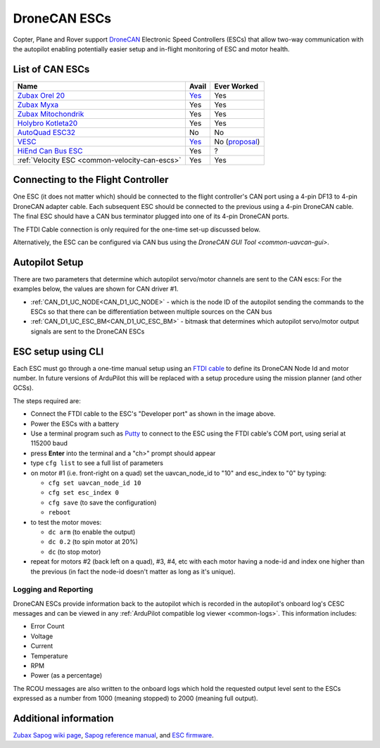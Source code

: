 .. _common-uavcan-escs:

=============
DroneCAN ESCs
=============

Copter, Plane and Rover support `DroneCAN <https://dronecan.org>`__ Electronic Speed Controllers
(ESCs) that allow two-way communication with the autopilot
enabling potentially easier setup and in-flight monitoring of ESC and
motor health.

..  youtube:: LnUmYgAINBc
    :width: 100%

List of CAN ESCs
================

+-----------------------------------------------------------------------------------------------+--------------------------------------------------------------------------------------------+-----------------------------------------------------------------------------------------------------------------+
+ Name                                                                                          + Avail                                                                                      + Ever Worked                                                                                                     +
+===============================================================================================+============================================================================================+=================================================================================================================+
+ `Zubax Orel 20 <https://files.zubax.com/products/io.px4.sapog/Zubax_Orel_20_Datasheet.pdf>`__ + `Yes <https://titaneliteinc.com/titanoc/index.php?route=product/product&product_id=995>`__ + Yes                                                                                                             +
+-----------------------------------------------------------------------------------------------+--------------------------------------------------------------------------------------------+-----------------------------------------------------------------------------------------------------------------+
+ `Zubax Myxa <https://zubax.com/products/myxa/>`__                                             + Yes                                                                                        + Yes                                                                                                             +
+-----------------------------------------------------------------------------------------------+--------------------------------------------------------------------------------------------+-----------------------------------------------------------------------------------------------------------------+
+ `Zubax Mitochondrik <https://zubax.com/products/mitochondrik>`__                              + Yes                                                                                        + Yes                                                                                                             +
+-----------------------------------------------------------------------------------------------+--------------------------------------------------------------------------------------------+-----------------------------------------------------------------------------------------------------------------+
+ `Holybro Kotleta20 <http://www.holybro.com/product/kotleta20/>`__                             + Yes                                                                                        + Yes                                                                                                             +
+-----------------------------------------------------------------------------------------------+--------------------------------------------------------------------------------------------+-----------------------------------------------------------------------------------------------------------------+
+ `AutoQuad ESC32 <http://autoquad.org/esc32/>`__                                               + No                                                                                         + No                                                                                                              +
+-----------------------------------------------------------------------------------------------+--------------------------------------------------------------------------------------------+-----------------------------------------------------------------------------------------------------------------+
+ `VESC <http://vedder.se/2015/01/vesc-open-source-esc/>`__                                     + `Yes <https://www.ollinboardcompany.com/product/vedder-s-speed-controller>`__              + No (`proposal <https://discuss.ardupilot.org/t/next-gen-esc-validation-and-integration-vesc-declined/12534>`__) +
+-----------------------------------------------------------------------------------------------+--------------------------------------------------------------------------------------------+-----------------------------------------------------------------------------------------------------------------+
+ `HiEnd Can Bus ESC <https://www.aerolab.de/esc-regler/hiend-can-bus-esc/>`__                  + Yes                                                                                        + ?                                                                                                               +
+-----------------------------------------------------------------------------------------------+--------------------------------------------------------------------------------------------+-----------------------------------------------------------------------------------------------------------------+
+ :ref:`Velocity ESC <common-velocity-can-escs>`                                                + Yes                                                                                        + Yes                                                                                                             +
+-----------------------------------------------------------------------------------------------+--------------------------------------------------------------------------------------------+-----------------------------------------------------------------------------------------------------------------+

Connecting to the Flight Controller
===================================

.. image:: ../../../images/Pixhawk_UAVCAN_ESC.jpg
    :target: ../_images/Pixhawk_UAVCAN_ESC.jpg

One ESC (it does not matter which) should be connected to the flight controller's
CAN port using a 4-pin DF13 to 4-pin DroneCAN adapter cable. Each
subsequent ESC should be connected to the previous using a 4-pin
DroneCAN cable.  The final ESC should have a CAN bus terminator plugged
into one of its 4-pin DroneCAN ports.

The FTDI Cable connection is only required for the one-time set-up
discussed below.

Alternatively, the ESC can be configured via CAN bus using the `DroneCAN GUI Tool <common-uavcan-gui>`.

Autopilot Setup
===============

There are two parameters that determine which autopilot servo/motor channels are sent to the CAN escs:
For the examples below, the values are shown for CAN driver #1.

-  :ref:`CAN_D1_UC_NODE<CAN_D1_UC_NODE>` - which is the node ID of the autopilot sending the commands to the ESCs so that there can be differentiation between multiple sources on the CAN bus
-  :ref:`CAN_D1_UC_ESC_BM<CAN_D1_UC_ESC_BM>` - bitmask that determines which autopilot servo/motor output signals are sent to the DroneCAN ESCs


ESC setup using CLI
===================

Each ESC must go through a one-time manual setup using an `FTDI cable <https://www.amazon.com/ftdi-adapter/s?k=ftdi+adapter>`__
to define its DroneCAN Node Id and motor number.  In future versions of
ArduPilot this will be replaced with a setup procedure using the mission
planner (and other GCSs).

The steps required are:

-  Connect the FTDI cable to the ESC's "Developer port" as shown in the
   image above.
-  Power the ESCs with a battery
-  Use a terminal program such as
   `Putty <https://www.chiark.greenend.org.uk/~sgtatham/putty/latest.html>`__
   to connect to the ESC using the FTDI cable's COM port, using serial
   at 115200 baud
-  press **Enter** into the terminal and a "ch>" prompt should appear
-  type ``cfg list`` to see a full list of parameters
-  on motor #1 (i.e. front-right on a quad) set the uavcan_node_id to
   "10" and esc_index to "0" by typing:

   -  ``cfg set uavcan_node_id 10``
   -  ``cfg set esc_index 0``
   -  ``cfg save``   (to save the configuration)
   - ``reboot``

-  to test the motor moves:

   -  ``dc arm``  (to enable the output)
   -  ``dc 0.2`` (to spin motor at 20%)
   -  ``dc`` (to stop motor)

-  repeat for motors #2 (back left on a quad), #3, #4, etc with each
   motor having a node-id and index one higher than the previous (in
   fact the node-id doesn't matter as long as it's unique).

.. image:: ../../../images/ESC_cli_setup.png
    :target: ../_images/ESC_cli_setup.png

Logging and Reporting
---------------------

DroneCAN ESCs provide information back to the autopilot which is recorded in the autopilot's onboard log's CESC messages and can be viewed in any :ref:`ArduPilot compatible log viewer <common-logs>`.  This information includes:

- Error Count
- Voltage
- Current
- Temperature
- RPM
- Power (as a percentage)

The RCOU messages are also written to the onboard logs which hold the requested output level sent to the ESCs expressed as a number from 1000 (meaning stopped) to 2000 (meaning full output).

Additional information
======================

`Zubax Sapog wiki page <https://kb.zubax.com/display/MAINKB/Using+Sapog-based+ESC+with+ArduPilot>`__,
`Sapog reference manual <https://files.zubax.com/products/io.px4.sapog/Sapog_v2_Reference_Manual.pdf>`__,
and `ESC firmware <https://github.com/PX4/sapog>`__.
